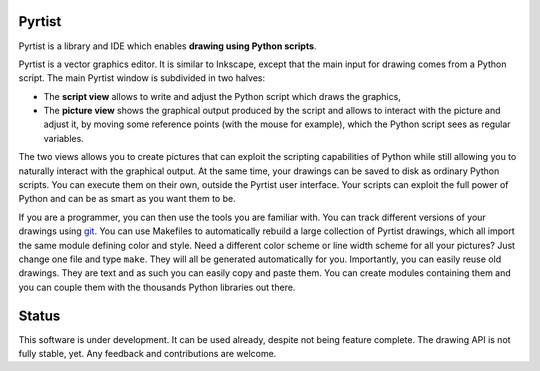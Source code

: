 =======
Pyrtist
=======

Pyrtist is a library and IDE which enables **drawing using Python scripts**.

Pyrtist is a vector graphics editor. It is similar to Inkscape, except that the
main input for drawing comes from a Python script. The main Pyrtist window is
subdivided in two halves:

* The **script view** allows to write and adjust the Python script which draws
  the graphics,

* The **picture view** shows the graphical output produced by the script and
  allows to interact with the picture and adjust it, by moving some reference
  points (with the mouse for example), which the Python script sees as regular
  variables.

The two views allows you to create pictures that can exploit the scripting
capabilities of Python while still allowing you to naturally interact with the
graphical output. At the same time, your drawings can be saved to disk as
ordinary Python scripts. You can execute them on their own, outside the Pyrtist
user interface. Your scripts can exploit the full power of Python and can be as
smart as you want them to be.

If you are a programmer, you can then use the tools you are familiar with. You
can track different versions of your drawings using
`git <https://git-scm.com/>`_. You can use Makefiles to automatically rebuild a
large collection of Pyrtist drawings, which all import the same module defining
color and style. Need a different color scheme or line width scheme for all
your pictures? Just change one file and type ``make``. They will all be
generated automatically for you. Importantly, you can easily reuse old
drawings. They are text and as such you can easily copy and paste them. You can
create modules containing them and you can couple them with the thousands
Python libraries out there.

======
Status
======

This software is under development. It can be used already, despite not being
feature complete. The drawing API is not fully stable, yet. Any feedback and
contributions are welcome.
